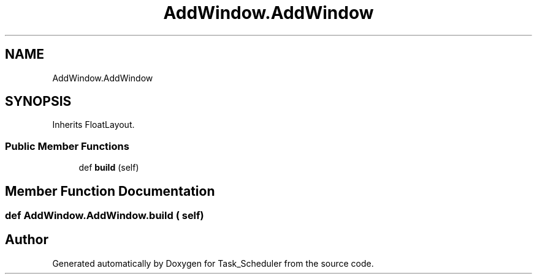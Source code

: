 .TH "AddWindow.AddWindow" 3 "Sat May 20 2023" "Task_Scheduler" \" -*- nroff -*-
.ad l
.nh
.SH NAME
AddWindow.AddWindow
.SH SYNOPSIS
.br
.PP
.PP
Inherits FloatLayout\&.
.SS "Public Member Functions"

.in +1c
.ti -1c
.RI "def \fBbuild\fP (self)"
.br
.in -1c
.SH "Member Function Documentation"
.PP 
.SS "def AddWindow\&.AddWindow\&.build ( self)"


.SH "Author"
.PP 
Generated automatically by Doxygen for Task_Scheduler from the source code\&.
